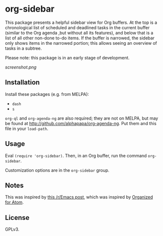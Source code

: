 * org-sidebar

This package presents a helpful sidebar view for Org buffers.  At the top is a chronological list of scheduled and deadlined tasks in the current buffer (similar to the Org agenda ,but without all its features), and below that is a list of all other non-done to-do items.  If the buffer is narrowed, the sidebar only shows items in the narrowed portion; this allows seeing an overview of tasks in a subtree.

Please note: this package is in an early stage of development.

[[screenshot.png]]

** Installation

Install these packages (e.g. from MELPA):

+  =dash=
+  =s= 

=org-ql= and =org-agenda-ng= are also required; they are not on MELPA, but may be found at http://github.com/alphapapa/org-agenda-ng.  Put them and this file in your =load-path=.

** Usage

Eval =(require 'org-sidebar)=.  Then, in an Org buffer, run the command =org-sidebar=.

Customization options are in the =org-sidebar= group.

** Notes

This was inspired by [[https://www.reddit.com/r/emacs/comments/88mtrh/emacs_org_mode_with_atom_org_mode_design/][this /r/Emacs post]], which was inspired by [[https://github.com/MattFlower/organized/][Organized for Atom]].

** License

GPLv3.
